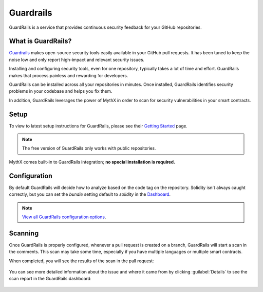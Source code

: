 .. _tools.guardrails:

Guardrails
==========

GuardRails is a service that provides continuous security feedback for your GitHub repositories.

.. image:: img/guardrails.png

What is GuardRails?
-------------------

`Guardrails <https://guardrails.io>`_ makes open-source security tools easily available in your GitHub pull requests. It has been tuned to keep the noise low and only report high-impact and relevant security issues.

Installing and configuring security tools, even for one repository, typically takes a lot of time and effort. GuardRails makes that process painless and rewarding for developers.

GuardRails can be installed across all your repositories in minutes. Once installed, GuardRails identifies security problems in your codebase and helps you fix them.

In addition, GuardRails leverages the power of MythX in order to scan for security vulnerabilities in your smart contracts.

Setup
-----

To view to latest setup instructions for GuardRails, please see their `Getting Started <https://www.guardrails.io/docs/en/getting-started>`_ page.

.. note:: The free version of GuardRails only works with public repositories.

MythX comes built-in to GuardRails integration; **no special installation is required.**

Configuration
-------------

By default GuardRails will decide how to analyze based on the code tag on the repository. Solidity isn't always caught correctly, but you can set the `bundle` setting default to `solidity` in the `Dashboard <https://dashboard.guardrails.io/>`_.

.. note:: `View all GuardRails configuration options <https://www.guardrails.io/docs/en/configuration>`_.

Scanning
--------

Once GuardRails is properly configured, whenever a pull request is created on a branch, GuardRails will start a scan in the comments. This scan may take some time, especially if you have multiple languages or multiple smart contracts. 

When completed, you will see the results of the scan in the pull request:

.. figure:: img/guardrails-scan.png

You can see more detailed information about the issue and where it came from by clicking :guilabel:`Details` to see the scan report in the GuardRails dashboard:

.. figure:: img/guardrails-details.png

.. seealso::

  * `GuardRails dashboard <https://dashboard.guardrails.io/>`_
  * `GuardRails configuration <https://www.guardrails.io/docs/en/configuration>`_

